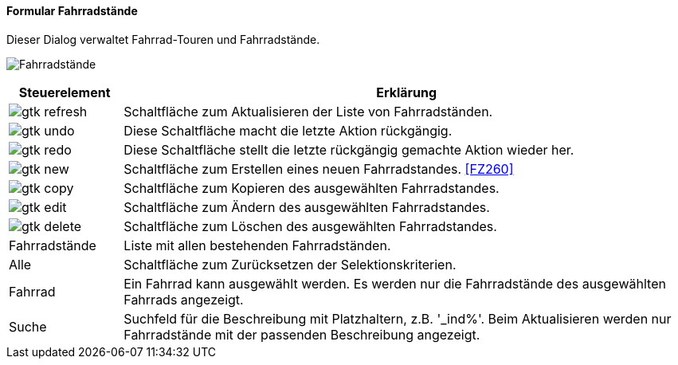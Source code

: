 :fz250-title: Fahrradstände
anchor:FZ250[{fz250-title}]

==== Formular {fz250-title}

Dieser Dialog verwaltet Fahrrad-Touren und Fahrradstände.

image:FZ250.png[{fz250-title},title={fz250-title}]

[width="100%",cols="1,5a",frame="all",options="header"]
|==========================
|Steuerelement|Erklärung
|image:icons/gtk-refresh.png[title="Aktualisieren",width={icon-width}]|Schaltfläche zum Aktualisieren der Liste von Fahrradständen.
|image:icons/gtk-undo.png[title="Rückgängig",width={icon-width}]      |Diese Schaltfläche macht die letzte Aktion rückgängig.
|image:icons/gtk-redo.png[title="Wiederherstellen",width={icon-width}]|Diese Schaltfläche stellt die letzte rückgängig gemachte Aktion wieder her.
|image:icons/gtk-new.png[title="Neu",width={icon-width}]              |Schaltfläche zum Erstellen eines neuen Fahrradstandes. <<FZ260>>
|image:icons/gtk-copy.png[title="Kopieren",width={icon-width}]        |Schaltfläche zum Kopieren des ausgewählten Fahrradstandes.
|image:icons/gtk-edit.png[title="Ändern",width={icon-width}]          |Schaltfläche zum Ändern des ausgewählten Fahrradstandes.
|image:icons/gtk-delete.png[title="Löschen",width={icon-width}]       |Schaltfläche zum Löschen des ausgewählten Fahrradstandes.
|Fahrradstände|Liste mit allen bestehenden Fahrradständen.
|Alle         |Schaltfläche zum Zurücksetzen der Selektionskriterien.
|Fahrrad      |Ein Fahrrad kann ausgewählt werden. Es werden nur die Fahrradstände des ausgewählten Fahrrads angezeigt.
|Suche        |Suchfeld für die Beschreibung mit Platzhaltern, z.B. '_ind%'. Beim Aktualisieren werden nur Fahrradstände mit der passenden Beschreibung angezeigt.
|==========================
